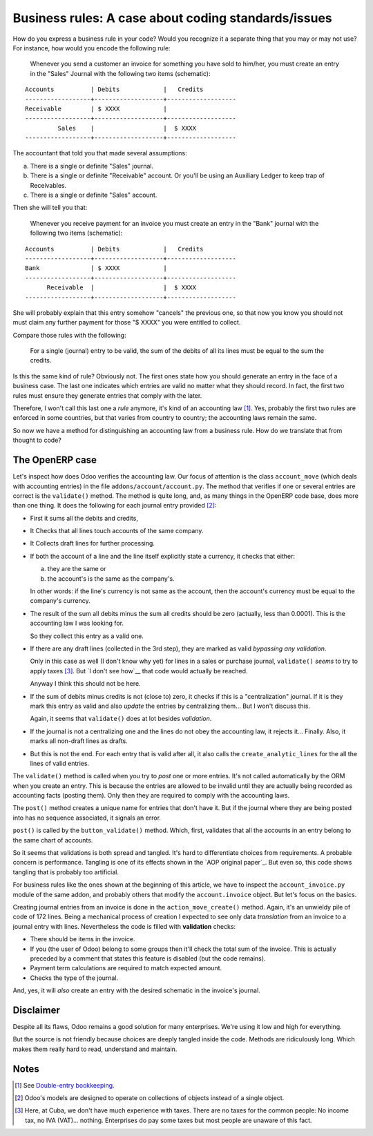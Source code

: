 ======================================================
 Business rules: A case about coding standards/issues
======================================================


.. categories:: OpenERP, Odoo
.. tags:: integration, programming

How do you express a business rule in your code?  Would you recognize it a
separate thing that you may or may not use?  For instance, how would you
encode the following rule:

   Whenever you send a customer an invoice for something you have sold to
   him/her, you must create an entry in the "Sales" Journal with the following
   two items (schematic):

::

   Accounts          | Debits            |   Credits
   ------------------+-------------------+-------------------
   Receivable        | $ XXXX            |
   ------------------+-------------------+-------------------
            Sales    |                   |  $ XXXX
   ------------------+-------------------+-------------------


The accountant that told you that made several assumptions:

a) There is a single or definite "Sales" journal.

b) There is a single or definite "Receivable" account.  Or you'll be using an
   Auxiliary Ledger to keep trap of Receivables.

c) There is a single or definite "Sales" account.


__ http://en.wikipedia.org/wiki/Debits_and_credits#T-accounts

Then she will tell you that:

   Whenever you receive payment for an invoice you must create an entry in the
   "Bank" journal with the following two items (schematic):

::

   Accounts          | Debits            |   Credits
   ------------------+-------------------+-------------------
   Bank              | $ XXXX            |
   ------------------+-------------------+-------------------
         Receivable  |                   |  $ XXXX
   ------------------+-------------------+-------------------

She will probably explain that this entry somehow "cancels" the previous one,
so that now you know you should not must claim any further payment for those
"$ XXXX" you were entitled to collect.

Compare those rules with the following:

  For a single (journal) entry to be valid, the sum of the debits of all its
  lines must be equal to the sum the credits.

Is this the same kind of rule?  Obviously not.  The first ones state how you
should generate an entry in the face of a business case.  The last one
indicates which entries are valid no matter what they should record.  In fact,
the first two rules must ensure they generate entries that comply with the
later.

Therefore, I won't call this last one a *rule* anymore, it's kind of an
accounting law [#double-entry]_.  Yes, probably the first two rules are
enforced in some countries, but that varies from country to country; the
accounting laws remain the same.

So now we have a method for distinguishing an accounting law from a business
rule.  How do we translate that from thought to code?


The OpenERP case
================

Let's inspect how does Odoo verifies the accounting law.  Our focus of
attention is the class ``account_move`` (which deals with accounting entries)
in the file ``addons/account/account.py``.  The method that verifies if one or
several entries are correct is the ``validate()`` method.  The method is quite
long, and, as many things in the OpenERP code base, does more than one thing.
It does the following for each journal entry provided [#many-objs]_:

- First it sums all the debits and credits,

- It Checks that all lines touch accounts of the same company.

- It Collects draft lines for further processing.

- If both the account of a line and the line itself explicitly state a
  currency, it checks that either:

  a) they are the same or

  b) the account's is the same as the company's.

  In other words: if the line's currency is not same as the account, then the
  account's currency must be equal to the company's currency.

- The result of the sum all debits minus the sum all credits should be zero
  (actually, less than 0.0001).  This is the accounting law I was looking for.

  So they collect this entry as a valid one.

- If there are any draft lines (collected in the 3rd step), they are marked as
  valid *bypassing any validation*.

  Only in this case as well (I don't know why yet) for lines in a sales or
  purchase journal, ``validate()`` *seems* to try to apply taxes
  [#cuban-taxes]_.  But `I don't see how`__ that code would actually be
  reached.

  Anyway I think this should not be here.

- If the sum of debits minus credits is not (close to) zero, it checks if this
  is a "centralization" journal.  If it is they mark this entry as valid and
  also *update* the entries by centralizing them...  But I won't discuss this.

  Again, it seems that ``validate()`` does at lot besides *validation*.

- If the journal is not a centralizing one and the lines do not obey the
  accounting law, it rejects it... Finally.  Also, it marks all non-draft
  lines as drafts.

- But this is not the end. For each entry that is valid after all, it also
  calls the ``create_analytic_lines`` for the all the lines of valid entries.


__ https://github.com/odoo/odoo/issues/2753


The ``validate()`` method is called when you try to *post* one or more
entries.  It's not called automatically by the ORM when you create an entry.
This is because the entries are allowed to be invalid until they are actually
being recorded as accounting facts (posting them).  Only then they are
required to comply with the accounting laws.

The ``post()`` method creates a unique name for entries that don't have it.
But if the journal where they are being posted into has no sequence
associated, it signals an error.

``post()`` is called by the ``button_validate()`` method.  Which, first,
validates that all the accounts in an entry belong to the same chart of
accounts.

So it seems that validations is both spread and tangled.  It's hard to
differentiate choices from requirements.  A probable concern is performance.
Tangling is one of its effects shown in the `AOP original paper`_.  But even
so, this code shows tangling that is probably too artificial.

For business rules like the ones shown at the beginning of this article, we
have to inspect the ``account_invoice.py`` module of the same addon, and
probably others that modify the ``account.invoice`` object.  But let's focus
on the basics.

Creating journal entries from an invoice is done in the
``action_move_create()`` method.  Again, it's an unwieldy pile of code of 172
lines.  Being a mechanical process of creation I expected to see only data
*translation* from an invoice to a journal entry with lines.  Nevertheless the
code is filled with **validation** checks:

- There should be items in the invoice.

- If you (the user of Odoo) belong to some groups then it'll check the total
  sum of the invoice.  This is actually preceded by a comment that states this
  feature is disabled (but the code remains).

- Payment term calculations are required to match expected amount.

- Checks the type of the journal.

And, yes, it will *also* create an entry with the desired schematic in the
invoice's journal.


Disclaimer
==========

Despite all its flaws, Odoo remains a good solution for many enterprises.
We're using it low and high for everything.

But the source is not friendly because choices are deeply tangled inside the
code.  Methods are ridiculously long.  Which makes them really hard to read,
understand and maintain.


Notes
=====

.. [#double-entry] See `Double-entry bookkeeping`_.

.. [#many-objs] Odoo's models are designed to operate on collections of
   objects instead of a single object.

.. [#cuban-taxes] Here, at Cuba, we don't have much experience with taxes.
   There are no taxes for the common people: No income tax, no IVA
   (VAT)... nothing.  Enterprises do pay some taxes but most people are
   unaware of this fact.

.. _7.0 branch: https://github.com/odoo/odoo/tree/7.0
.. _8.0 branch: https://github.com/odoo/odoo/tree/8.0

.. _Double-entry bookkeeping: http://en.wikipedia.org/wiki/Double-entry_bookkeeping


..
   Local Variables:
   ispell-dictionary: "en"
   End:
